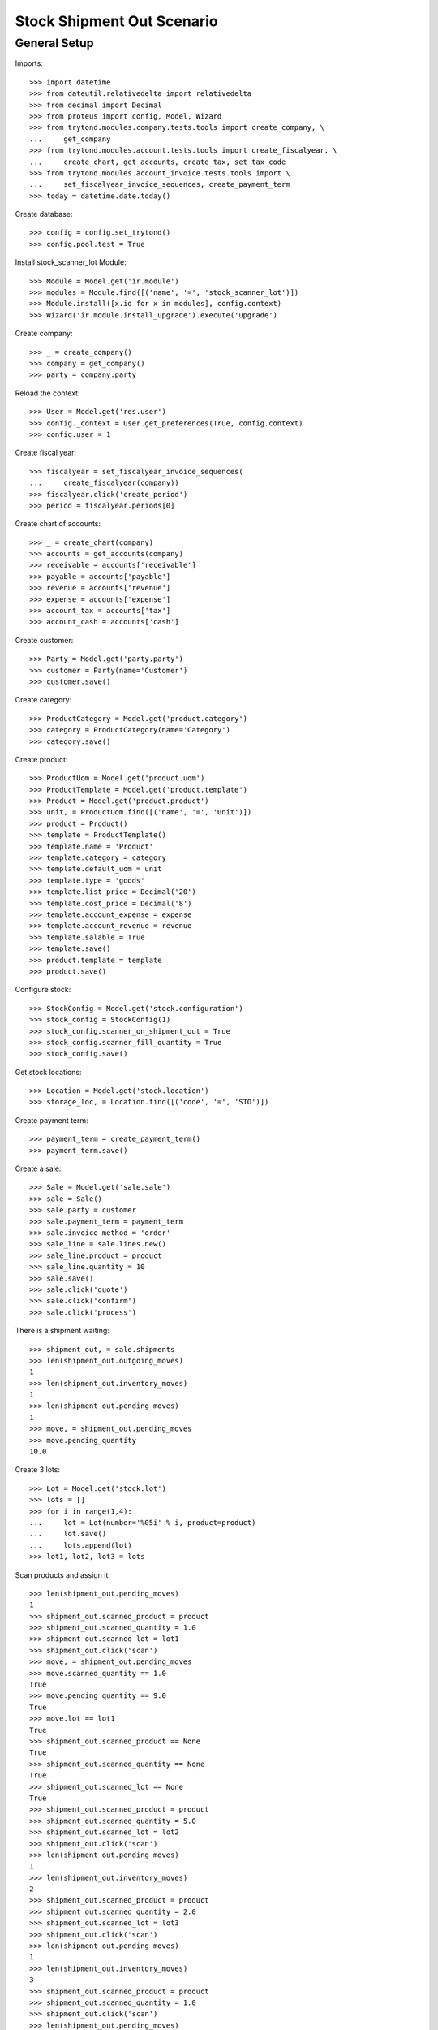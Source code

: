 
Stock Shipment Out Scenario
===========================

=============
General Setup
=============

Imports::

    >>> import datetime
    >>> from dateutil.relativedelta import relativedelta
    >>> from decimal import Decimal
    >>> from proteus import config, Model, Wizard
    >>> from trytond.modules.company.tests.tools import create_company, \
    ...     get_company
    >>> from trytond.modules.account.tests.tools import create_fiscalyear, \
    ...     create_chart, get_accounts, create_tax, set_tax_code
    >>> from trytond.modules.account_invoice.tests.tools import \
    ...     set_fiscalyear_invoice_sequences, create_payment_term
    >>> today = datetime.date.today()

Create database::

    >>> config = config.set_trytond()
    >>> config.pool.test = True

Install stock_scanner_lot Module::

    >>> Module = Model.get('ir.module')
    >>> modules = Module.find([('name', '=', 'stock_scanner_lot')])
    >>> Module.install([x.id for x in modules], config.context)
    >>> Wizard('ir.module.install_upgrade').execute('upgrade')

Create company::

    >>> _ = create_company()
    >>> company = get_company()
    >>> party = company.party

Reload the context::

    >>> User = Model.get('res.user')
    >>> config._context = User.get_preferences(True, config.context)
    >>> config.user = 1

Create fiscal year::

    >>> fiscalyear = set_fiscalyear_invoice_sequences(
    ...     create_fiscalyear(company))
    >>> fiscalyear.click('create_period')
    >>> period = fiscalyear.periods[0]

Create chart of accounts::

    >>> _ = create_chart(company)
    >>> accounts = get_accounts(company)
    >>> receivable = accounts['receivable']
    >>> payable = accounts['payable']
    >>> revenue = accounts['revenue']
    >>> expense = accounts['expense']
    >>> account_tax = accounts['tax']
    >>> account_cash = accounts['cash']

Create customer::

    >>> Party = Model.get('party.party')
    >>> customer = Party(name='Customer')
    >>> customer.save()

Create category::

    >>> ProductCategory = Model.get('product.category')
    >>> category = ProductCategory(name='Category')
    >>> category.save()

Create product::

    >>> ProductUom = Model.get('product.uom')
    >>> ProductTemplate = Model.get('product.template')
    >>> Product = Model.get('product.product')
    >>> unit, = ProductUom.find([('name', '=', 'Unit')])
    >>> product = Product()
    >>> template = ProductTemplate()
    >>> template.name = 'Product'
    >>> template.category = category
    >>> template.default_uom = unit
    >>> template.type = 'goods'
    >>> template.list_price = Decimal('20')
    >>> template.cost_price = Decimal('8')
    >>> template.account_expense = expense
    >>> template.account_revenue = revenue
    >>> template.salable = True
    >>> template.save()
    >>> product.template = template
    >>> product.save()

Configure stock::

    >>> StockConfig = Model.get('stock.configuration')
    >>> stock_config = StockConfig(1)
    >>> stock_config.scanner_on_shipment_out = True
    >>> stock_config.scanner_fill_quantity = True
    >>> stock_config.save()

Get stock locations::


    >>> Location = Model.get('stock.location')
    >>> storage_loc, = Location.find([('code', '=', 'STO')])

Create payment term::

    >>> payment_term = create_payment_term()
    >>> payment_term.save()

Create a sale::

    >>> Sale = Model.get('sale.sale')
    >>> sale = Sale()
    >>> sale.party = customer
    >>> sale.payment_term = payment_term
    >>> sale.invoice_method = 'order'
    >>> sale_line = sale.lines.new()
    >>> sale_line.product = product
    >>> sale_line.quantity = 10
    >>> sale.save()
    >>> sale.click('quote')
    >>> sale.click('confirm')
    >>> sale.click('process')


There is a shipment waiting::

    >>> shipment_out, = sale.shipments
    >>> len(shipment_out.outgoing_moves)
    1
    >>> len(shipment_out.inventory_moves)
    1
    >>> len(shipment_out.pending_moves)
    1
    >>> move, = shipment_out.pending_moves
    >>> move.pending_quantity
    10.0


Create 3 lots::

    >>> Lot = Model.get('stock.lot')
    >>> lots = []
    >>> for i in range(1,4):
    ...     lot = Lot(number='%05i' % i, product=product)
    ...     lot.save()
    ...     lots.append(lot)
    >>> lot1, lot2, lot3 = lots


Scan products and assign it::

    >>> len(shipment_out.pending_moves)
    1
    >>> shipment_out.scanned_product = product
    >>> shipment_out.scanned_quantity = 1.0
    >>> shipment_out.scanned_lot = lot1
    >>> shipment_out.click('scan')
    >>> move, = shipment_out.pending_moves
    >>> move.scanned_quantity == 1.0
    True
    >>> move.pending_quantity == 9.0
    True
    >>> move.lot == lot1
    True
    >>> shipment_out.scanned_product == None
    True
    >>> shipment_out.scanned_quantity == None
    True
    >>> shipment_out.scanned_lot == None
    True
    >>> shipment_out.scanned_product = product
    >>> shipment_out.scanned_quantity = 5.0
    >>> shipment_out.scanned_lot = lot2
    >>> shipment_out.click('scan')
    >>> len(shipment_out.pending_moves)
    1
    >>> len(shipment_out.inventory_moves)
    2
    >>> shipment_out.scanned_product = product
    >>> shipment_out.scanned_quantity = 2.0
    >>> shipment_out.scanned_lot = lot3
    >>> shipment_out.click('scan')
    >>> len(shipment_out.pending_moves)
    1
    >>> len(shipment_out.inventory_moves)
    3
    >>> shipment_out.scanned_product = product
    >>> shipment_out.scanned_quantity = 1.0
    >>> shipment_out.click('scan')
    >>> len(shipment_out.pending_moves)
    1
    >>> len(shipment_out.inventory_moves)
    4
    >>> shipment_out.scanned_product = product
    >>> shipment_out.scanned_quantity = 1.0
    >>> shipment_out.scanned_lot = lot3
    >>> shipment_out.click('scan')
    >>> len(shipment_out.pending_moves)
    0
    >>> len(shipment_out.inventory_moves)
    4
    >>> sorted([m.lot for m in shipment_out.inventory_moves]) == [None, lot1, lot2, lot3]
    True

